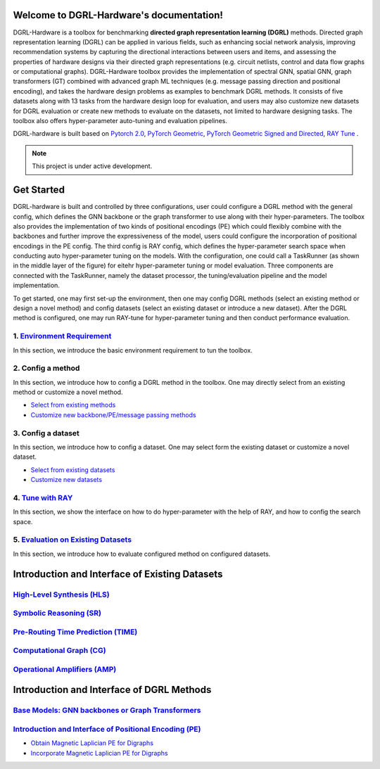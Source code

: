 Welcome to DGRL-Hardware's documentation!
===================================

.. image:: fig/toolbox.png

DGRL-Hardware is a toolbox for benchmarking **directed graph representation learning (DGRL)** methods. Directed graph representation learning (DGRL) can be applied in various fields, such as enhancing social network analysis, improving recommendation systems by capturing the directional interactions between users and items, and assessing the properties of hardware designs via their directed graph representations (e.g. circuit netlists, control and data flow graphs or computational graphs). DGRL-Hardware toolbox provides the implementation of spectral GNN, spatial GNN, graph transformers (GT) combined with advanced graph ML techniques (e.g. message passing direction and positional encoding), and takes the hardware design problems as examples to benchmark DGRL methods. It consists of five datasets along with 13 tasks from the hardware design loop for evaluation, and users may also customize new datasets for DGRL evaluation or create new methods to evaluate on the datasets, not limited to hardware designing tasks. The toolbox also offers hyper-parameter auto-tuning and evaluation pipelines. 

DGRL-hardware is built based on `Pytorch 2.0 <https://pytorch.org/get-started/pytorch-2.0/>`_, `PyTorch Geometric <https://pytorch-geometric.readthedocs.io>`_, `PyTorch Geometric Signed and Directed <https://pytorch-geometric-signed-directed.readthedocs.io>`_, `RAY Tune <https://docs.ray.io/en/latest/tune/index.html>`_ .

.. note::

   This project is under active development.



Get Started
==============

.. image:: fig/code_frame.png

DGRL-hardware is built and controlled by three configurations, user could configure a DGRL method with the general config, which defines the GNN backbone or the graph transformer to use along with their hyper-parameters. The toolbox also provides the implementation of two kinds of positional encodings (PE) which could flexibly combine with the backbones and further improve the expressiveness of the model, users could configure the incorporation of positional encodings in the PE config. The third config is RAY config, which defines the hyper-parameter search space when conducting auto hyper-parameter tuning on the models. With the configuration, one could call a TaskRunner (as shown in the middle layer of the figure) for eitehr hyper-parameter tuning or model evaluation. Three components are connected with the TaskRunner, namely the dataset processor, the tuning/evaluation pipeline and the model implementation.

To get started, one may first set-up the environment, then one may config DGRL methods (select an existing method or design a novel method) and config datasets (select an existing dataset or introduce a new dataset). After the DGRL method is configured, one may run RAY-tune for hyper-parameter tuning and then conduct performance evaluation.
   
1. `Environment Requirement <environment/environment.html>`_
-------------------------------------------------------------
      
In this section, we introduce the basic environment requirement to tun the toolbox.


2. Config a method
------------------

In this section, we introduce how to config a DGRL method in the toolbox. One may directly select from an existing method or customize a novel method.

- `Select from existing methods <DGRL/method_select.html>`_

- `Customize new backbone/PE/message passing methods <DGRL/method_customize.html>`_

3. Config a dataset
---------------------

In this section, we introduce how to config a dataset. One may select form the existing dataset or customize a novel dataset.

- `Select from existing datasets <data/data_select.html>`_

- `Customize new datasets <data/data_customize.html>`_

4. `Tune with RAY <intro_tune.html>`_
--------------------------------------

In this section, we show the interface on how to do hyper-parameter with the help of RAY, and how to config the search space.

5. `Evaluation on Existing Datasets <intro_evaluation.html>`_
----------------------------------------------------------------

In this section, we introduce how to evaluate configured method on configured datasets.

   


Introduction and Interface of Existing Datasets
====================================

.. image:: data/fig/line.png
   :alt: Selected Datasets and Tasks

`High-Level Synthesis (HLS) <data/hls.html>`_
---------------------------------------------------

`Symbolic Reasoning (SR) <data/sr.html>`_
-----------------------------------------------------

`Pre-Routing Time Prediction (TIME) <data/time.html>`_
----------------------------------------------------------

`Computational Graph (CG) <data/cg.html>`_
-----------------------------------------------

`Operational Amplifiers (AMP) <data/amp.html>`_
----------------------------------------------------


Introduction and Interface of DGRL Methods
===========================================



`Base Models: GNN backbones or Graph Transformers <DGRL/base_model.html>`_
----------------------------------------------------------------------------

.. image:: fig/combination_method.png

`Introduction and Interface of Positional Encoding (PE) <intro_pe.html>`_
---------------------------------------------------------

- `Obtain Magnetic Laplician PE for Digraphs <DGRL/PE_obtain.html>`_

- `Incorporate Magnetic Laplician PE for Digraphs <DGRL/PE_usage.html>`_

   




